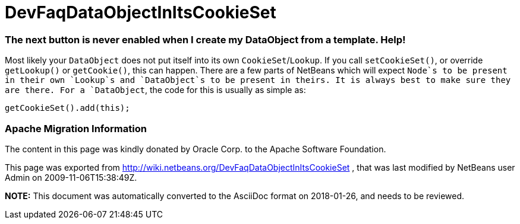 // 
//     Licensed to the Apache Software Foundation (ASF) under one
//     or more contributor license agreements.  See the NOTICE file
//     distributed with this work for additional information
//     regarding copyright ownership.  The ASF licenses this file
//     to you under the Apache License, Version 2.0 (the
//     "License"); you may not use this file except in compliance
//     with the License.  You may obtain a copy of the License at
// 
//       http://www.apache.org/licenses/LICENSE-2.0
// 
//     Unless required by applicable law or agreed to in writing,
//     software distributed under the License is distributed on an
//     "AS IS" BASIS, WITHOUT WARRANTIES OR CONDITIONS OF ANY
//     KIND, either express or implied.  See the License for the
//     specific language governing permissions and limitations
//     under the License.
//

= DevFaqDataObjectInItsCookieSet
:jbake-type: wiki
:jbake-tags: wiki, devfaq, needsreview
:jbake-status: published

=== The next button is never enabled when I create my DataObject from a template. Help!

Most likely your `DataObject` does not put itself into its own `CookieSet`/`Lookup`.  If you call `setCookieSet()`, or override `getLookup()` or `getCookie()`, this can happen.  There are a few parts of NetBeans which will expect `Node`s to be present in their own `Lookup`s and `DataObject`s to be present in theirs.  It is always best to make sure they are there.  For a `DataObject`, the code for this is usually as simple as:

[source,java]
----

getCookieSet().add(this);
----

=== Apache Migration Information

The content in this page was kindly donated by Oracle Corp. to the
Apache Software Foundation.

This page was exported from link:http://wiki.netbeans.org/DevFaqDataObjectInItsCookieSet[http://wiki.netbeans.org/DevFaqDataObjectInItsCookieSet] , 
that was last modified by NetBeans user Admin 
on 2009-11-06T15:38:49Z.


*NOTE:* This document was automatically converted to the AsciiDoc format on 2018-01-26, and needs to be reviewed.
